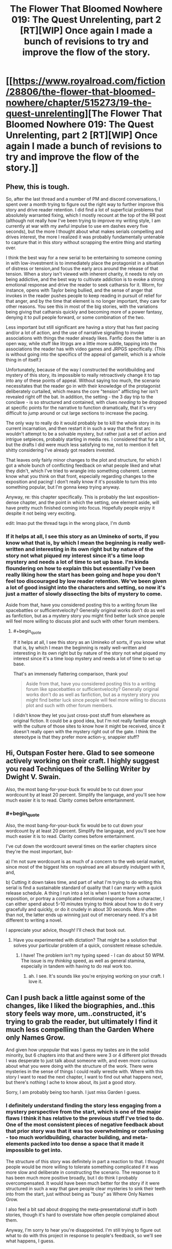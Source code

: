 #+TITLE: The Flower That Bloomed Nowhere 019: The Quest Unrelenting, part 2 [RT][WIP] Once again I made a bunch of revisions to try and improve the flow of the story.

* [[https://www.royalroad.com/fiction/28806/the-flower-that-bloomed-nowhere/chapter/515273/19-the-quest-unrelenting][The Flower That Bloomed Nowhere 019: The Quest Unrelenting, part 2 [RT][WIP] Once again I made a bunch of revisions to try and improve the flow of the story.]]
:PROPERTIES:
:Author: lurinaa
:Score: 14
:DateUnix: 1593039315.0
:END:

** Phew, this is tough.

So, after the last thread and a number of PM and discord conversations, I spent over a month trying to figure out the right way to further improve this story and drive reader retention. I did find a lot of superficial problems that absolutely warranted fixing, which I mostly recount at the top of the RR post (although not really how I've been trying to improve my writing style, I am currently at war with my awful impulse to use em dashes every five seconds), but the more I thought about what makes serials compelling and drives interest, the more I realized it was probably fundamentally untenable to capture that in this story without scrapping the entire thing and starting over.

I think the best way for a new serial to be entertaining to someone coming in with low-investment is to immediately place the protagonist in a situation of distress or tension,and focus the early arcs around the release of that tension. When a story isn't viewed with inherent charity, it needs to rely on being addictive, and the best way to cultivate addiction is to evoke a strong emotional response and drive the reader to seek catharsis for it. Worm, for instance, opens with Taylor being bullied, and the sense of anger that invokes in the reader pushes people to keep reading in pursuit of relief for that anger, and by the time that element is no longer important, they care for other reasons. You see this in most of the big stories, with the variations being giving that catharsis quickly and becoming more of a power fantasy, denying it to pull people forward, or some combination of the two.

Less important but still significant are having a story that has fast pacing and/or a lot of action, and the use of narrative signalling to invoke associations with things the reader already likes. Fanfic does the latter is an open way, while stuff like litrpgs are a little more subtle, tapping into the associations the reader has with video games and JRPGS specifically. (This is without going into the specifics of the appeal of gamelit, which is a whole thing in of itself.)

Unfortunately, because of the way I constructed the worldbuilding and mystery of this story, its impossible to really retroactively change it to tap into any of these points of appeal. Without saying too much, the scenario necessitates that the reader go in with their knowledge of the protagonist deliberately curtailed, which means the core "tension" afflicting her isn't revealed right off the bat. In addition, the setting - the 3 day trip to the conclave - is so structured and contained, with clues /needing/ to be dropped at specific points for the narrative to function dramatically, that it's very difficult to jump around or cut large sections to increase the pacing.

The only way to really do it would probably be to kill the whole story in its current incarnation, and then restart it in such a way that the first arc wouldn't attempt to be a solvable mystery, but rather just a set of action and intrigue setpieces, probably starting in media res. I considered that for a bit, but the drafts I did were much less satisfying to me, not to mention it felt shitty considering I've already got readers invested.

That leaves only fairly minor changes to the plot and structure, for which I got a whole bunch of conflicting feedback on what people liked and what they didn't, which I've tried to wrangle into something coherent. Lemme know what you think on that front, especially regarding changes to the exposition and pacing! I don't really know if it's possible to turn this into something popular, but I'm gonna keep trying anyway.

Anyway, re: this chapter specifically. This is probably the last exposition-dense chapter, and the point in which the setting, one element aside, will have pretty much finished coming into focus. Hopefully people enjoy it despite it not being very exciting.

edit: lmao put the thread tags in the wrong place, I'm dumb
:PROPERTIES:
:Author: lurinaa
:Score: 6
:DateUnix: 1593039355.0
:END:

*** If it helps at all, I see this story as an Umineko of sorts, if you know what that is, by which I mean the beginning is really well-written and interesting in its own right but by nature of the story not what piqued my interest since it's a time loop mystery and needs a lot of time to set up base. I'm kinda floundering on how to explain this but essentially I've been really liking how the start has been going and hope you don't feel too discouraged by low reader retention. We've been given a lot of good insight into the characters and setting, so now it's just a matter of slowly dissecting the bits of mystery to come.

Aside from that, have you considered posting this to a writing forum like spacebattles or sufficientvelocity? Generally original works don't do as well as fanfiction, but as a mystery story you might find better luck since people will feel more willing to discuss plot and such with other forum members.
:PROPERTIES:
:Author: obelisk729
:Score: 3
:DateUnix: 1593057754.0
:END:

**** #+begin_quote
  If it helps at all, I see this story as an Umineko of sorts, if you know what that is, by which I mean the beginning is really well-written and interesting in its own right but by nature of the story not what piqued my interest since it's a time loop mystery and needs a lot of time to set up base.
#+end_quote

That's an immensely flattering comparison, thank you!

#+begin_quote
  Aside from that, have you considered posting this to a writing forum like spacebattles or sufficientvelocity? Generally original works don't do as well as fanfiction, but as a mystery story you might find better luck since people will feel more willing to discuss plot and such with other forum members.
#+end_quote

I didn't know they let you just cross-post stuff from elsewhere as original fiction. It could be a good idea, but I'm not really familiar enough with the culture of those sites to know how it might be received, since it doesn't really open with the mystery right out of the gate. I think the stereotype is that they prefer more action-y, snappier stuff?
:PROPERTIES:
:Author: lurinaa
:Score: 2
:DateUnix: 1593063360.0
:END:


** Hi, Outspan Foster here. Glad to see someone actively working on their craft. I highly suggest you read Techniques of the Selling Writer by Dwight V. Swain.

Also, the most bang-for-your-buck fix would be to cut down your wordcount by at least 20 percent. Simplify the language, and you'll see how much easier it is to read. Clarity comes before entertainment.
:PROPERTIES:
:Author: cidqueen
:Score: 3
:DateUnix: 1593060615.0
:END:

*** #+begin_quote
  Also, the most bang-for-your-buck fix would be to cut down your wordcount by at least 20 percent. Simplify the language, and you'll see how much easier it is to read. Clarity comes before entertainment.
#+end_quote

I've cut down the wordcount several times on the earlier chapters since they're the most important, but-

a) I'm not sure wordcount is as much of a concern to the web serial market, since most of the biggest hits on royalroad are all absurdly indulgent with it, and,

b) Cutting it down takes time, and part of what I'm trying to do writing this serial is find a sustainable standard of quality that I can marry with a quick release schedule. A thing I run into a lot is when I want to have some exposition, or portray a complicated emotional response from a character, I can either spend about 5-10 minutes trying to think about how to do it very gracefully and quickly, or do it crudely in about 30 seconds. More often than not, the latter ends up winning just out of mercenary need. It's a bit different to writing a novel.

I appreciate your advice, though! I'll check that book out.
:PROPERTIES:
:Author: lurinaa
:Score: 2
:DateUnix: 1593063784.0
:END:

**** Have you experimented with dictation? That might be a solution that solves your particular problem of a quick, consistent release schedule.
:PROPERTIES:
:Author: cidqueen
:Score: 1
:DateUnix: 1593069405.0
:END:

***** I have! The problem isn't my typing speed - I can do about 50 WPM. The issue is my /thinking/ speed, as well as general stamina, especially in tandem with having to do real work too.
:PROPERTIES:
:Author: lurinaa
:Score: 1
:DateUnix: 1593069971.0
:END:

****** ah. I see. It's sounds like you're enjoying working on your craft. I love it.
:PROPERTIES:
:Author: cidqueen
:Score: 1
:DateUnix: 1593072261.0
:END:


** Can I push back a little against some of the changes, like I liked the biographies, and..this story feels way more, um..constructed, it's trying to grab the reader, but ultimately I find it much less compelling than the Garden Where only Names Grow.

And given how unpopular that was I guess my tastes are in the solid minority, but 6 chapters into that and there were 3 or 4 different plot threads I was desperate to just talk about someone with, and even more curious about what you were doing with the structure of the work. There were mysteries in the sense of things I could really wrestle with. Where with this story I want to read the next chapter, I want to find out what happens next, but there's nothing I ache to know about, its just a good story.

Sorry, I am probably being too harsh. I just miss Garden I guess.
:PROPERTIES:
:Author: nolrai
:Score: 2
:DateUnix: 1593268209.0
:END:

*** I definitely understand finding the story less engaging from a mystery perspective from the start, which is one of the major flaws I think it has relative to the previous stuff I've tried to do. One of the most consistent pieces of negative feedback about that prior story was that it was too overwhelming or confusing - too much worldbuilding, character building, and meta-elements packed into too dense a space that it made it impossible to get into.

The structure of this story was definitely in part a reaction to that. I thought people would be more willing to tolerate something complicated if it was more slow and deliberate in constructing the scenario. The response to it has been much more positive broadly, but I do think I probably overcompensated. It would have been much better for the story if it were structured in such a way that gave people clear mysteries to sink their teeth into from the start, just without being as "busy" as Where Only Names Grow.

I also feel a bit sad about dropping the meta-presentational stuff in both stories, though it's hard to overstate how often people complained about them.

Anyway, I'm sorry to hear you're disappointed. I'm still trying to figure out what to do with this project in response to people's feedback, so we'll see what happens, I guess.
:PROPERTIES:
:Author: lurinaa
:Score: 3
:DateUnix: 1593290786.0
:END:


** awesome to see this back

I'm kinda looking forward to seeing Utsu's presentation, assuming things don't go off the rails before then. I wanna know more about what scholarly work she actually does.

and finally, some intrigue starts! (oh no, we've already gone off the rails lol) Either that or this random servant decided to take a nap.
:PROPERTIES:
:Author: tjhance
:Score: 1
:DateUnix: 1593065590.0
:END:

*** I actually changed a conversation in what is now chapter 10 to one where the character discuss their presentations a bit, since I decided the one that was there before - where the characters discussed politics in the setting - could be better spent on establishing more immediate things, if you want to go back and look! If not, though, it should still seem organic when it comes up again later.
:PROPERTIES:
:Author: lurinaa
:Score: 1
:DateUnix: 1593068510.0
:END:
